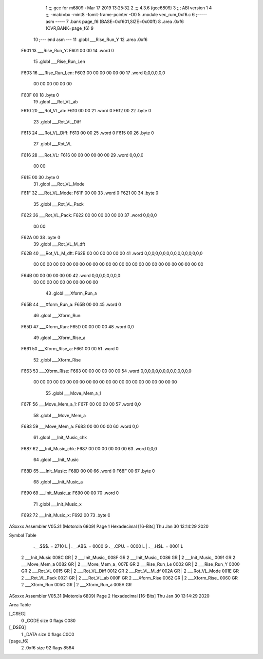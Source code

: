                               1 ;;; gcc for m6809 : Mar 17 2019 13:25:32
                              2 ;;; 4.3.6 (gcc6809)
                              3 ;;; ABI version 1
                              4 ;;; -mabi=bx -mint8 -fomit-frame-pointer -O0
                              5 	.module	vec_rum_0xf6.c
                              6 ;----- asm -----
                              7 	.bank page_f6 (BASE=0xf601,SIZE=0x00ff)
                              8 	.area .0xf6 (OVR,BANK=page_f6)
                              9 	
                             10 ;--- end asm ---
                             11 	.globl	___Rise_Run_Y
                             12 	.area	.0xf6
   F601                      13 ___Rise_Run_Y:
   F601 00 00                14 	.word	0
                             15 	.globl	___Rise_Run_Len
   F603                      16 ___Rise_Run_Len:
   F603 00 00 00 00 00 00    17 	.word	0,0,0,0,0,0
        00 00 00 00 00 00
   F60F 00                   18 	.byte	0
                             19 	.globl	___Rot_VL_ab
   F610                      20 ___Rot_VL_ab:
   F610 00 00                21 	.word	0
   F612 00                   22 	.byte	0
                             23 	.globl	___Rot_VL_Diff
   F613                      24 ___Rot_VL_Diff:
   F613 00 00                25 	.word	0
   F615 00                   26 	.byte	0
                             27 	.globl	___Rot_VL
   F616                      28 ___Rot_VL:
   F616 00 00 00 00 00 00    29 	.word	0,0,0,0
        00 00
   F61E 00                   30 	.byte	0
                             31 	.globl	___Rot_VL_Mode
   F61F                      32 ___Rot_VL_Mode:
   F61F 00 00                33 	.word	0
   F621 00                   34 	.byte	0
                             35 	.globl	___Rot_VL_Pack
   F622                      36 ___Rot_VL_Pack:
   F622 00 00 00 00 00 00    37 	.word	0,0,0,0
        00 00
   F62A 00                   38 	.byte	0
                             39 	.globl	___Rot_VL_M_dft
   F62B                      40 ___Rot_VL_M_dft:
   F62B 00 00 00 00 00 00    41 	.word	0,0,0,0,0,0,0,0,0,0,0,0,0,0,0,0
        00 00 00 00 00 00
        00 00 00 00 00 00
        00 00 00 00 00 00
        00 00 00 00 00 00
        00 00
   F64B 00 00 00 00 00 00    42 	.word	0,0,0,0,0,0,0,0
        00 00 00 00 00 00
        00 00 00 00
                             43 	.globl	___Xform_Run_a
   F65B                      44 ___Xform_Run_a:
   F65B 00 00                45 	.word	0
                             46 	.globl	___Xform_Run
   F65D                      47 ___Xform_Run:
   F65D 00 00 00 00          48 	.word	0,0
                             49 	.globl	___Xform_Rise_a
   F661                      50 ___Xform_Rise_a:
   F661 00 00                51 	.word	0
                             52 	.globl	___Xform_Rise
   F663                      53 ___Xform_Rise:
   F663 00 00 00 00 00 00    54 	.word	0,0,0,0,0,0,0,0,0,0,0,0,0,0
        00 00 00 00 00 00
        00 00 00 00 00 00
        00 00 00 00 00 00
        00 00 00 00
                             55 	.globl	___Move_Mem_a_1
   F67F                      56 ___Move_Mem_a_1:
   F67F 00 00 00 00          57 	.word	0,0
                             58 	.globl	___Move_Mem_a
   F683                      59 ___Move_Mem_a:
   F683 00 00 00 00          60 	.word	0,0
                             61 	.globl	___Init_Music_chk
   F687                      62 ___Init_Music_chk:
   F687 00 00 00 00 00 00    63 	.word	0,0,0
                             64 	.globl	___Init_Music
   F68D                      65 ___Init_Music:
   F68D 00 00                66 	.word	0
   F68F 00                   67 	.byte	0
                             68 	.globl	___Init_Music_a
   F690                      69 ___Init_Music_a:
   F690 00 00                70 	.word	0
                             71 	.globl	___Init_Music_x
   F692                      72 ___Init_Music_x:
   F692 00                   73 	.byte	0
ASxxxx Assembler V05.31  (Motorola 6809)                                Page 1
Hexadecimal [16-Bits]                                 Thu Jan 30 13:14:29 2020

Symbol Table

    .__.$$$.       =   2710 L   |     .__.ABS.       =   0000 G
    .__.CPU.       =   0000 L   |     .__.H$L.       =   0001 L
  2 ___Init_Music      008C GR  |   2 ___Init_Music_     008F GR
  2 ___Init_Music_     0086 GR  |   2 ___Init_Music_     0091 GR
  2 ___Move_Mem_a      0082 GR  |   2 ___Move_Mem_a_     007E GR
  2 ___Rise_Run_Le     0002 GR  |   2 ___Rise_Run_Y      0000 GR
  2 ___Rot_VL          0015 GR  |   2 ___Rot_VL_Diff     0012 GR
  2 ___Rot_VL_M_df     002A GR  |   2 ___Rot_VL_Mode     001E GR
  2 ___Rot_VL_Pack     0021 GR  |   2 ___Rot_VL_ab       000F GR
  2 ___Xform_Rise      0062 GR  |   2 ___Xform_Rise_     0060 GR
  2 ___Xform_Run       005C GR  |   2 ___Xform_Run_a     005A GR

ASxxxx Assembler V05.31  (Motorola 6809)                                Page 2
Hexadecimal [16-Bits]                                 Thu Jan 30 13:14:29 2020

Area Table

[_CSEG]
   0 _CODE            size    0   flags C080
[_DSEG]
   1 _DATA            size    0   flags C0C0
[page_f6]
   2 .0xf6            size   92   flags 8584

